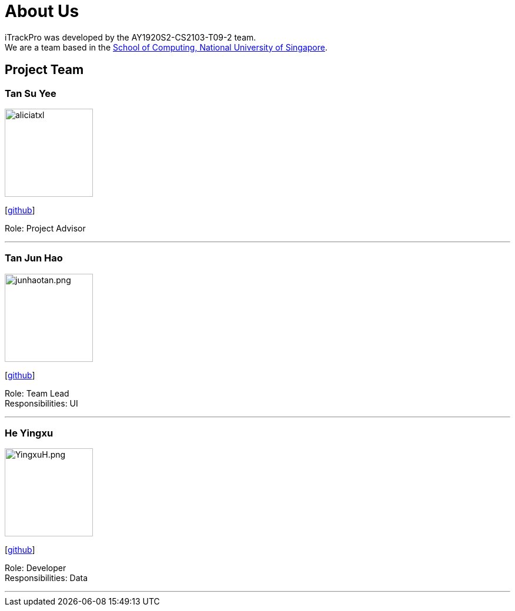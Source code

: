 = About Us
:site-section: AboutUs
:relfileprefix: team/
:imagesDir: images
:stylesDir: stylesheets

iTrackPro was developed by the AY1920S2-CS2103-T09-2 team.
{empty} +
We are a team based in the http://www.comp.nus.edu.sg[School of Computing, National University of Singapore].

== Project Team

=== Tan Su Yee
image::aliciatxl.png[width="150", align="left"]
{empty}[https://github.com/aliciatxl[github]]

Role: Project Advisor

'''

=== Tan Jun Hao
image::junhaotan.png.jpeg[width="150", align="left"]
{empty}[http://github.com/junhaotan[github]]

Role: Team Lead +
Responsibilities: UI

'''

=== He Yingxu
image::YingxuH.png.jpeg[width="150", align="left"]
{empty}[http://github.com/YingxuH[github]]

Role: Developer +
Responsibilities: Data

'''
